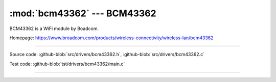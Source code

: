 :mod:`bcm43362` --- BCM43362
===========================================

.. module:: bcm43362
   :synopsis: BCM43362.

BCM43362 is a WiFi module by Boadcom.

Homepage: https://www.broadcom.com/products/wireless-connectivity/wireless-lan/bcm43362

----------------------------------------------

Source code: :github-blob:`src/drivers/bcm43362.h`, :github-blob:`src/drivers/bcm43362.c`

Test code: :github-blob:`tst/drivers/bcm43362/main.c`

----------------------------------------------

.. doxygenfile:: drivers/bcm43362.h
   :project: simba
